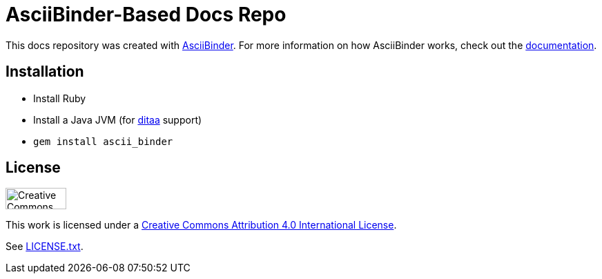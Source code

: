 = AsciiBinder-Based Docs Repo

This docs repository was created with http://asciibinder.org/[AsciiBinder]. For more information on how AsciiBinder works, check out the http://asciibinder.org/latest/[documentation].

== Installation

* Install Ruby
* Install a Java JVM (for http://ditaa.sourceforge.net/[ditaa] support)
* `gem install ascii_binder`

== License

image:http://mirrors.creativecommons.org/presskit/buttons/88x31/svg/by.svg["Creative Commons License",height=31px,width=88px]

This work is licensed under a http://creativecommons.org/licenses/by/4.0/[Creative Commons Attribution 4.0 International License].

See link:LICENSE.txt[LICENSE.txt].
